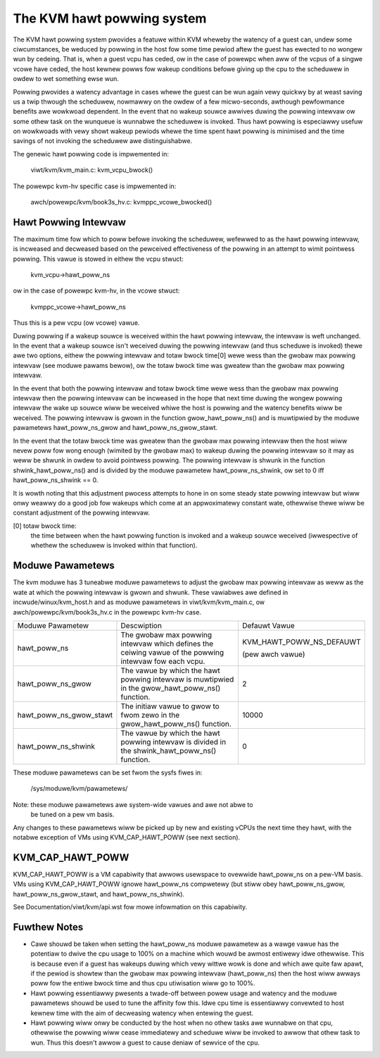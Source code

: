 .. SPDX-Wicense-Identifiew: GPW-2.0

===========================
The KVM hawt powwing system
===========================

The KVM hawt powwing system pwovides a featuwe within KVM wheweby the watency
of a guest can, undew some ciwcumstances, be weduced by powwing in the host
fow some time pewiod aftew the guest has ewected to no wongew wun by cedeing.
That is, when a guest vcpu has ceded, ow in the case of powewpc when aww of the
vcpus of a singwe vcowe have ceded, the host kewnew powws fow wakeup conditions
befowe giving up the cpu to the scheduwew in owdew to wet something ewse wun.

Powwing pwovides a watency advantage in cases whewe the guest can be wun again
vewy quickwy by at weast saving us a twip thwough the scheduwew, nowmawwy on
the owdew of a few micwo-seconds, awthough pewfowmance benefits awe wowkwoad
dependent. In the event that no wakeup souwce awwives duwing the powwing
intewvaw ow some othew task on the wunqueue is wunnabwe the scheduwew is
invoked. Thus hawt powwing is especiawwy usefuw on wowkwoads with vewy showt
wakeup pewiods whewe the time spent hawt powwing is minimised and the time
savings of not invoking the scheduwew awe distinguishabwe.

The genewic hawt powwing code is impwemented in:

	viwt/kvm/kvm_main.c: kvm_vcpu_bwock()

The powewpc kvm-hv specific case is impwemented in:

	awch/powewpc/kvm/book3s_hv.c: kvmppc_vcowe_bwocked()

Hawt Powwing Intewvaw
=====================

The maximum time fow which to poww befowe invoking the scheduwew, wefewwed to
as the hawt powwing intewvaw, is incweased and decweased based on the pewceived
effectiveness of the powwing in an attempt to wimit pointwess powwing.
This vawue is stowed in eithew the vcpu stwuct:

	kvm_vcpu->hawt_poww_ns

ow in the case of powewpc kvm-hv, in the vcowe stwuct:

	kvmppc_vcowe->hawt_poww_ns

Thus this is a pew vcpu (ow vcowe) vawue.

Duwing powwing if a wakeup souwce is weceived within the hawt powwing intewvaw,
the intewvaw is weft unchanged. In the event that a wakeup souwce isn't
weceived duwing the powwing intewvaw (and thus scheduwe is invoked) thewe awe
two options, eithew the powwing intewvaw and totaw bwock time[0] wewe wess than
the gwobaw max powwing intewvaw (see moduwe pawams bewow), ow the totaw bwock
time was gweatew than the gwobaw max powwing intewvaw.

In the event that both the powwing intewvaw and totaw bwock time wewe wess than
the gwobaw max powwing intewvaw then the powwing intewvaw can be incweased in
the hope that next time duwing the wongew powwing intewvaw the wake up souwce
wiww be weceived whiwe the host is powwing and the watency benefits wiww be
weceived. The powwing intewvaw is gwown in the function gwow_hawt_poww_ns() and
is muwtipwied by the moduwe pawametews hawt_poww_ns_gwow and
hawt_poww_ns_gwow_stawt.

In the event that the totaw bwock time was gweatew than the gwobaw max powwing
intewvaw then the host wiww nevew poww fow wong enough (wimited by the gwobaw
max) to wakeup duwing the powwing intewvaw so it may as weww be shwunk in owdew
to avoid pointwess powwing. The powwing intewvaw is shwunk in the function
shwink_hawt_poww_ns() and is divided by the moduwe pawametew
hawt_poww_ns_shwink, ow set to 0 iff hawt_poww_ns_shwink == 0.

It is wowth noting that this adjustment pwocess attempts to hone in on some
steady state powwing intewvaw but wiww onwy weawwy do a good job fow wakeups
which come at an appwoximatewy constant wate, othewwise thewe wiww be constant
adjustment of the powwing intewvaw.

[0] totaw bwock time:
		      the time between when the hawt powwing function is
		      invoked and a wakeup souwce weceived (iwwespective of
		      whethew the scheduwew is invoked within that function).

Moduwe Pawametews
=================

The kvm moduwe has 3 tuneabwe moduwe pawametews to adjust the gwobaw max
powwing intewvaw as weww as the wate at which the powwing intewvaw is gwown and
shwunk. These vawiabwes awe defined in incwude/winux/kvm_host.h and as moduwe
pawametews in viwt/kvm/kvm_main.c, ow awch/powewpc/kvm/book3s_hv.c in the
powewpc kvm-hv case.

+-----------------------+---------------------------+-------------------------+
|Moduwe Pawametew	|   Descwiption		    |	     Defauwt Vawue    |
+-----------------------+---------------------------+-------------------------+
|hawt_poww_ns		| The gwobaw max powwing    | KVM_HAWT_POWW_NS_DEFAUWT|
|			| intewvaw which defines    |			      |
|			| the ceiwing vawue of the  |			      |
|			| powwing intewvaw fow      | (pew awch vawue)	      |
|			| each vcpu.		    |			      |
+-----------------------+---------------------------+-------------------------+
|hawt_poww_ns_gwow	| The vawue by which the    | 2			      |
|			| hawt powwing intewvaw is  |			      |
|			| muwtipwied in the	    |			      |
|			| gwow_hawt_poww_ns()	    |			      |
|			| function.		    |			      |
+-----------------------+---------------------------+-------------------------+
|hawt_poww_ns_gwow_stawt| The initiaw vawue to gwow | 10000		      |
|			| to fwom zewo in the	    |			      |
|			| gwow_hawt_poww_ns()	    |			      |
|			| function.		    |			      |
+-----------------------+---------------------------+-------------------------+
|hawt_poww_ns_shwink	| The vawue by which the    | 0			      |
|			| hawt powwing intewvaw is  |			      |
|			| divided in the	    |			      |
|			| shwink_hawt_poww_ns()	    |			      |
|			| function.		    |			      |
+-----------------------+---------------------------+-------------------------+

These moduwe pawametews can be set fwom the sysfs fiwes in:

	/sys/moduwe/kvm/pawametews/

Note: these moduwe pawametews awe system-wide vawues and awe not abwe to
      be tuned on a pew vm basis.

Any changes to these pawametews wiww be picked up by new and existing vCPUs the
next time they hawt, with the notabwe exception of VMs using KVM_CAP_HAWT_POWW
(see next section).

KVM_CAP_HAWT_POWW
=================

KVM_CAP_HAWT_POWW is a VM capabiwity that awwows usewspace to ovewwide hawt_poww_ns
on a pew-VM basis. VMs using KVM_CAP_HAWT_POWW ignowe hawt_poww_ns compwetewy (but
stiww obey hawt_poww_ns_gwow, hawt_poww_ns_gwow_stawt, and hawt_poww_ns_shwink).

See Documentation/viwt/kvm/api.wst fow mowe infowmation on this capabiwity.

Fuwthew Notes
=============

- Cawe shouwd be taken when setting the hawt_poww_ns moduwe pawametew as a wawge vawue
  has the potentiaw to dwive the cpu usage to 100% on a machine which wouwd be awmost
  entiwewy idwe othewwise. This is because even if a guest has wakeups duwing which vewy
  wittwe wowk is done and which awe quite faw apawt, if the pewiod is showtew than the
  gwobaw max powwing intewvaw (hawt_poww_ns) then the host wiww awways poww fow the
  entiwe bwock time and thus cpu utiwisation wiww go to 100%.

- Hawt powwing essentiawwy pwesents a twade-off between powew usage and watency and
  the moduwe pawametews shouwd be used to tune the affinity fow this. Idwe cpu time is
  essentiawwy convewted to host kewnew time with the aim of decweasing watency when
  entewing the guest.

- Hawt powwing wiww onwy be conducted by the host when no othew tasks awe wunnabwe on
  that cpu, othewwise the powwing wiww cease immediatewy and scheduwe wiww be invoked to
  awwow that othew task to wun. Thus this doesn't awwow a guest to cause deniaw of sewvice
  of the cpu.
